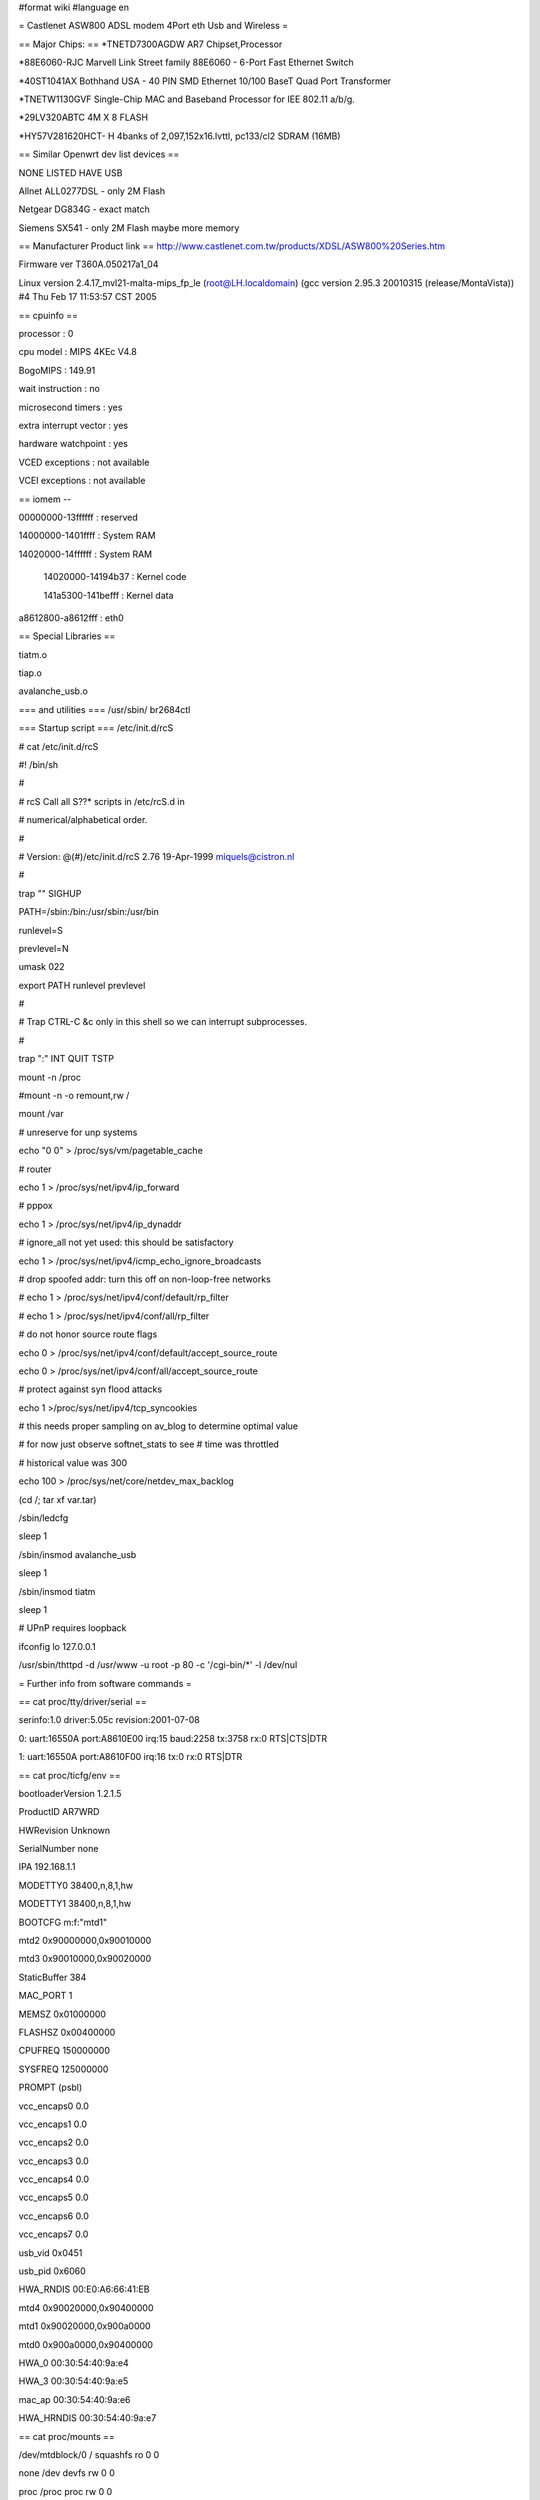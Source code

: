 #format wiki
#language en


= Castlenet ASW800 ADSL modem 4Port eth Usb and Wireless =

== Major Chips: ==
*TNETD7300AGDW         AR7 Chipset,Processor

*88E6060-RJC               Marvell Link Street family  88E6060 - 6-Port Fast Ethernet Switch

*40ST1041AX               Bothhand USA - 40 PIN SMD Ethernet 10/100 BaseT Quad Port Transformer       

*TNETW1130GVF           Single-Chip MAC and Baseband Processor for IEE 802.11 a/b/g.

*29LV320ABTC               4M X 8 FLASH

*HY57V281620HCT- H    4banks of 2,097,152x16.lvttl, pc133/cl2 SDRAM  (16MB)


== Similar Openwrt dev list devices ==

NONE LISTED HAVE USB

Allnet     ALL0277DSL  - only 2M Flash

Netgear DG834G        - exact match 

Siemens SX541          - only 2M Flash maybe more memory


== Manufacturer Product link ==
http://www.castlenet.com.tw/products/XDSL/ASW800%20Series.htm

Firmware ver T360A.050217a1_04

Linux version 2.4.17_mvl21-malta-mips_fp_le (root@LH.localdomain) (gcc version 2.95.3 20010315 (release/MontaVista)) #4 Thu Feb 17 11:53:57 CST 2005

== cpuinfo ==

processor               : 0

cpu model               : MIPS 4KEc V4.8

BogoMIPS                : 149.91

wait instruction        : no

microsecond timers      : yes

extra interrupt vector  : yes

hardware watchpoint     : yes

VCED exceptions         : not available

VCEI exceptions         : not available

== iomem --

00000000-13ffffff : reserved

14000000-1401ffff : System RAM

14020000-14ffffff : System RAM

  14020000-14194b37 : Kernel code

  141a5300-141befff : Kernel data

a8612800-a8612fff : eth0


== Special Libraries ==

tiatm.o

tiap.o

avalanche_usb.o

=== and utilities ===
/usr/sbin/
br2684ctl

=== Startup script ===
/etc/init.d/rcS

# cat /etc/init.d/rcS

#! /bin/sh

#

# rcS           Call all S??* scripts in /etc/rcS.d in

#               numerical/alphabetical order.

#

# Version:      @(#)/etc/init.d/rcS  2.76  19-Apr-1999  miquels@cistron.nl

#

trap "" SIGHUP



PATH=/sbin:/bin:/usr/sbin:/usr/bin

runlevel=S

prevlevel=N

umask 022

export PATH runlevel prevlevel



#

#       Trap CTRL-C &c only in this shell so we can interrupt subprocesses.

#

trap ":" INT QUIT TSTP



mount -n /proc

#mount -n -o remount,rw /

mount /var



# unreserve for unp systems

echo "0 0" > /proc/sys/vm/pagetable_cache

# router

echo 1 > /proc/sys/net/ipv4/ip_forward

# pppox

echo 1 > /proc/sys/net/ipv4/ip_dynaddr

# ignore_all not yet used: this should be satisfactory

echo 1 > /proc/sys/net/ipv4/icmp_echo_ignore_broadcasts

# drop spoofed addr: turn this off on non-loop-free networks

# echo 1 > /proc/sys/net/ipv4/conf/default/rp_filter

# echo 1 > /proc/sys/net/ipv4/conf/all/rp_filter

# do not honor source route flags

echo 0 > /proc/sys/net/ipv4/conf/default/accept_source_route

echo 0 > /proc/sys/net/ipv4/conf/all/accept_source_route

# protect against syn flood attacks

echo 1 >/proc/sys/net/ipv4/tcp_syncookies

# this needs proper sampling on av_blog to determine optimal value

# for now just observe softnet_stats to see # time was throttled

# historical value was 300

echo 100 > /proc/sys/net/core/netdev_max_backlog


(cd /; tar xf var.tar)

/sbin/ledcfg

sleep 1


/sbin/insmod avalanche_usb

sleep 1



/sbin/insmod tiatm

sleep 1



# UPnP requires loopback

ifconfig lo 127.0.0.1



/usr/sbin/thttpd -d /usr/www -u root -p 80 -c '/cgi-bin/*' -l /dev/nul


= Further info from software commands =

== cat proc/tty/driver/serial ==

serinfo:1.0 driver:5.05c revision:2001-07-08

0: uart:16550A port:A8610E00 irq:15 baud:2258 tx:3758 rx:0 RTS|CTS|DTR

1: uart:16550A port:A8610F00 irq:16 tx:0 rx:0 RTS|DTR

== cat proc/ticfg/env ==

bootloaderVersion       1.2.1.5

ProductID       AR7WRD

HWRevision      Unknown

SerialNumber    none

IPA     192.168.1.1

MODETTY0        38400,n,8,1,hw

MODETTY1        38400,n,8,1,hw

BOOTCFG m:f:"mtd1"

mtd2    0x90000000,0x90010000

mtd3    0x90010000,0x90020000

StaticBuffer    384

MAC_PORT        1

MEMSZ   0x01000000

FLASHSZ 0x00400000

CPUFREQ 150000000

SYSFREQ 125000000

PROMPT  (psbl)

vcc_encaps0     0.0

vcc_encaps1     0.0

vcc_encaps2     0.0

vcc_encaps3     0.0

vcc_encaps4     0.0

vcc_encaps5     0.0

vcc_encaps6     0.0

vcc_encaps7     0.0

usb_vid 0x0451

usb_pid 0x6060

HWA_RNDIS       00:E0:A6:66:41:EB

mtd4    0x90020000,0x90400000

mtd1    0x90020000,0x900a0000

mtd0    0x900a0000,0x90400000

HWA_0   00:30:54:40:9a:e4

HWA_3   00:30:54:40:9a:e5

mac_ap  00:30:54:40:9a:e6

HWA_HRNDIS      00:30:54:40:9a:e7



== cat proc/mounts == 

/dev/mtdblock/0 / squashfs ro 0 0

none /dev devfs rw 0 0

proc /proc proc rw 0 0

ramfs /var ramfs rw 0 0


== /proc/mtd ==

dev:    size   erasesize  name

mtd0: 00360000 00010000 "mtd0"

mtd1: 00080000 00010000 "mtd1"

mtd2: 00010000 00002000 "mtd2"

mtd3: 00010000 00010000 "mtd3"

mtd4: 003e0000 00010000 "mtd4"



= ADAM2 log =

530 Please login with USER and PASS.

USER adam2

331 Password required for adam2.



PASS adam2

230 User adam2 successfully logged in.



GETENV mtd0

mtd0                  0x900a0000,0x90400000



200 GETENV command successful

GETENV mtd1

mtd1                  0x90020000,0x900a0000



200 GETENV command successful

GETENV mtd2

mtd2                  0x90000000,0x90010000



200 GETENV command successful

GETENV mtd3

mtd3                  0x90010000,0x90020000



200 GETENV command successful

GETENV mtd4

mtd4                  0x90020000,0x90400000



200 GETENV command successful

                                                 


= PARTITION INFO =

mtd0                  0x900a0000,0x90400000  - CRAMFS image (for root filesystem)          4194304

mtd1                  0x90020000,0x900a0000  - Linux kernel (in ADAM2 application format)   655360

mtd2                  0x90000000,0x90010000  - ADAM2 Bootloader                              65536

mtd3                  0x90010000,0x90020000  - ADAM2 Environment (env) and 

                                               XML config.xml (/etc/config.xml) aka NVRAM   131072

mtd4                  0x90020000,0x90400000

----

